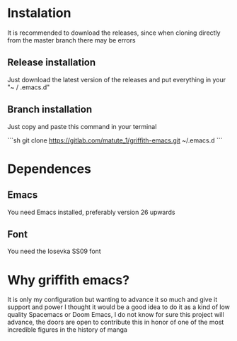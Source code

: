 * Instalation

It is recommended to download the releases, since when cloning directly from the master branch there may be errors

** Release installation

Just download the latest version of the releases and put everything in your "~ / .emacs.d"

** Branch installation

Just copy and paste this command in your terminal

```sh
   git clone https://gitlab.com/matute_1/griffith-emacs.git  ~/.emacs.d
   ```

* Dependences

** Emacs
You need Emacs installed, preferably version 26 upwards

** Font
You need the Iosevka SS09 font


* Why griffith emacs?

It is only my configuration but wanting to advance it so much and give it support and power I thought it would be a good idea to do it as a kind of low quality Spacemacs or Doom Emacs, I do not know for sure this project will advance, the doors are open to contribute this in honor of one of the most incredible figures in the history of manga

